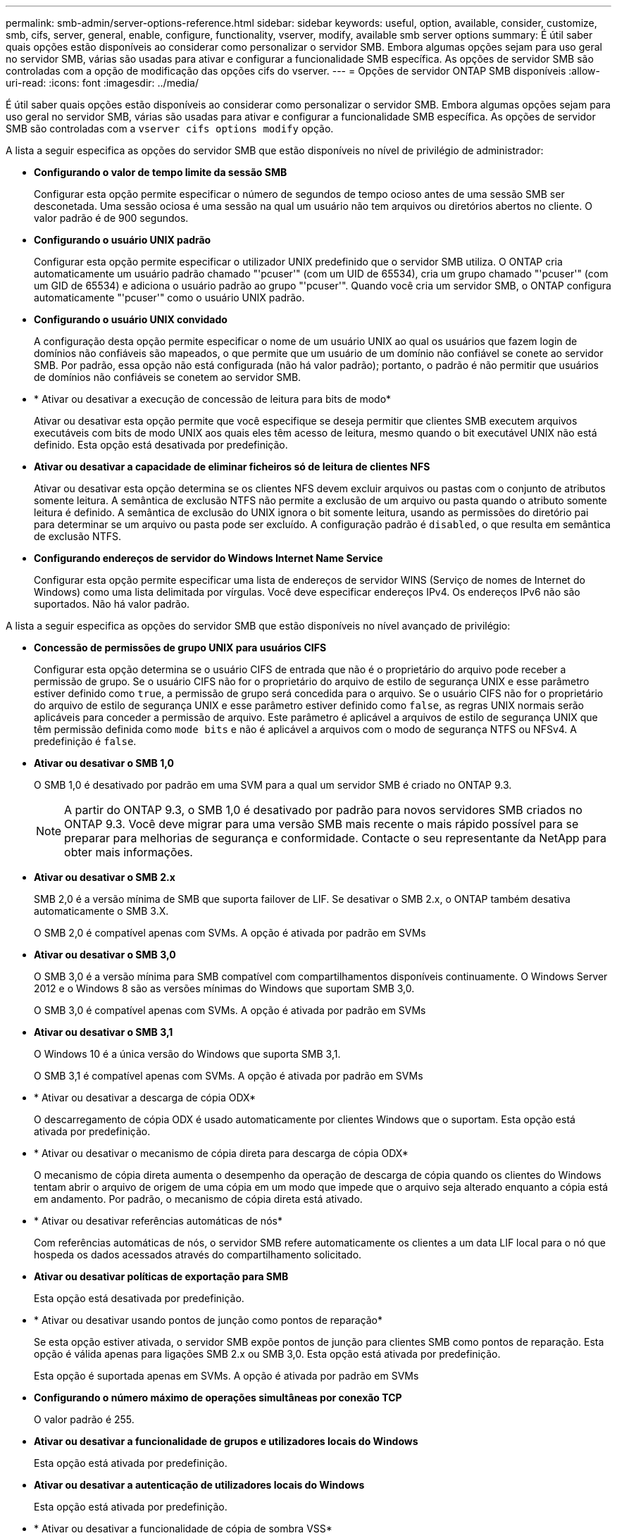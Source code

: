 ---
permalink: smb-admin/server-options-reference.html 
sidebar: sidebar 
keywords: useful, option, available, consider, customize, smb, cifs, server, general, enable, configure, functionality, vserver, modify, available smb server options 
summary: É útil saber quais opções estão disponíveis ao considerar como personalizar o servidor SMB. Embora algumas opções sejam para uso geral no servidor SMB, várias são usadas para ativar e configurar a funcionalidade SMB específica. As opções de servidor SMB são controladas com a opção de modificação das opções cifs do vserver. 
---
= Opções de servidor ONTAP SMB disponíveis
:allow-uri-read: 
:icons: font
:imagesdir: ../media/


[role="lead"]
É útil saber quais opções estão disponíveis ao considerar como personalizar o servidor SMB. Embora algumas opções sejam para uso geral no servidor SMB, várias são usadas para ativar e configurar a funcionalidade SMB específica. As opções de servidor SMB são controladas com a `vserver cifs options modify` opção.

A lista a seguir especifica as opções do servidor SMB que estão disponíveis no nível de privilégio de administrador:

* *Configurando o valor de tempo limite da sessão SMB*
+
Configurar esta opção permite especificar o número de segundos de tempo ocioso antes de uma sessão SMB ser desconetada. Uma sessão ociosa é uma sessão na qual um usuário não tem arquivos ou diretórios abertos no cliente. O valor padrão é de 900 segundos.

* *Configurando o usuário UNIX padrão*
+
Configurar esta opção permite especificar o utilizador UNIX predefinido que o servidor SMB utiliza. O ONTAP cria automaticamente um usuário padrão chamado "'pcuser'" (com um UID de 65534), cria um grupo chamado "'pcuser'" (com um GID de 65534) e adiciona o usuário padrão ao grupo "'pcuser'". Quando você cria um servidor SMB, o ONTAP configura automaticamente "'pcuser'" como o usuário UNIX padrão.

* *Configurando o usuário UNIX convidado*
+
A configuração desta opção permite especificar o nome de um usuário UNIX ao qual os usuários que fazem login de domínios não confiáveis são mapeados, o que permite que um usuário de um domínio não confiável se conete ao servidor SMB. Por padrão, essa opção não está configurada (não há valor padrão); portanto, o padrão é não permitir que usuários de domínios não confiáveis se conetem ao servidor SMB.

* * Ativar ou desativar a execução de concessão de leitura para bits de modo*
+
Ativar ou desativar esta opção permite que você especifique se deseja permitir que clientes SMB executem arquivos executáveis com bits de modo UNIX aos quais eles têm acesso de leitura, mesmo quando o bit executável UNIX não está definido. Esta opção está desativada por predefinição.

* *Ativar ou desativar a capacidade de eliminar ficheiros só de leitura de clientes NFS*
+
Ativar ou desativar esta opção determina se os clientes NFS devem excluir arquivos ou pastas com o conjunto de atributos somente leitura. A semântica de exclusão NTFS não permite a exclusão de um arquivo ou pasta quando o atributo somente leitura é definido. A semântica de exclusão do UNIX ignora o bit somente leitura, usando as permissões do diretório pai para determinar se um arquivo ou pasta pode ser excluído. A configuração padrão é `disabled`, o que resulta em semântica de exclusão NTFS.

* *Configurando endereços de servidor do Windows Internet Name Service*
+
Configurar esta opção permite especificar uma lista de endereços de servidor WINS (Serviço de nomes de Internet do Windows) como uma lista delimitada por vírgulas. Você deve especificar endereços IPv4. Os endereços IPv6 não são suportados. Não há valor padrão.



A lista a seguir especifica as opções do servidor SMB que estão disponíveis no nível avançado de privilégio:

* *Concessão de permissões de grupo UNIX para usuários CIFS*
+
Configurar esta opção determina se o usuário CIFS de entrada que não é o proprietário do arquivo pode receber a permissão de grupo. Se o usuário CIFS não for o proprietário do arquivo de estilo de segurança UNIX e esse parâmetro estiver definido como `true`, a permissão de grupo será concedida para o arquivo. Se o usuário CIFS não for o proprietário do arquivo de estilo de segurança UNIX e esse parâmetro estiver definido como `false`, as regras UNIX normais serão aplicáveis para conceder a permissão de arquivo. Este parâmetro é aplicável a arquivos de estilo de segurança UNIX que têm permissão definida como `mode bits` e não é aplicável a arquivos com o modo de segurança NTFS ou NFSv4. A predefinição é `false`.

* *Ativar ou desativar o SMB 1,0*
+
O SMB 1,0 é desativado por padrão em uma SVM para a qual um servidor SMB é criado no ONTAP 9.3.

+
[NOTE]
====
A partir do ONTAP 9.3, o SMB 1,0 é desativado por padrão para novos servidores SMB criados no ONTAP 9.3. Você deve migrar para uma versão SMB mais recente o mais rápido possível para se preparar para melhorias de segurança e conformidade. Contacte o seu representante da NetApp para obter mais informações.

====
* *Ativar ou desativar o SMB 2.x*
+
SMB 2,0 é a versão mínima de SMB que suporta failover de LIF. Se desativar o SMB 2.x, o ONTAP também desativa automaticamente o SMB 3.X.

+
O SMB 2,0 é compatível apenas com SVMs. A opção é ativada por padrão em SVMs

* *Ativar ou desativar o SMB 3,0*
+
O SMB 3,0 é a versão mínima para SMB compatível com compartilhamentos disponíveis continuamente. O Windows Server 2012 e o Windows 8 são as versões mínimas do Windows que suportam SMB 3,0.

+
O SMB 3,0 é compatível apenas com SVMs. A opção é ativada por padrão em SVMs

* *Ativar ou desativar o SMB 3,1*
+
O Windows 10 é a única versão do Windows que suporta SMB 3,1.

+
O SMB 3,1 é compatível apenas com SVMs. A opção é ativada por padrão em SVMs

* * Ativar ou desativar a descarga de cópia ODX*
+
O descarregamento de cópia ODX é usado automaticamente por clientes Windows que o suportam. Esta opção está ativada por predefinição.

* * Ativar ou desativar o mecanismo de cópia direta para descarga de cópia ODX*
+
O mecanismo de cópia direta aumenta o desempenho da operação de descarga de cópia quando os clientes do Windows tentam abrir o arquivo de origem de uma cópia em um modo que impede que o arquivo seja alterado enquanto a cópia está em andamento. Por padrão, o mecanismo de cópia direta está ativado.

* * Ativar ou desativar referências automáticas de nós*
+
Com referências automáticas de nós, o servidor SMB refere automaticamente os clientes a um data LIF local para o nó que hospeda os dados acessados através do compartilhamento solicitado.

* *Ativar ou desativar políticas de exportação para SMB*
+
Esta opção está desativada por predefinição.

* * Ativar ou desativar usando pontos de junção como pontos de reparação*
+
Se esta opção estiver ativada, o servidor SMB expõe pontos de junção para clientes SMB como pontos de reparação. Esta opção é válida apenas para ligações SMB 2.x ou SMB 3,0. Esta opção está ativada por predefinição.

+
Esta opção é suportada apenas em SVMs. A opção é ativada por padrão em SVMs

* *Configurando o número máximo de operações simultâneas por conexão TCP*
+
O valor padrão é 255.

* *Ativar ou desativar a funcionalidade de grupos e utilizadores locais do Windows*
+
Esta opção está ativada por predefinição.

* *Ativar ou desativar a autenticação de utilizadores locais do Windows*
+
Esta opção está ativada por predefinição.

* * Ativar ou desativar a funcionalidade de cópia de sombra VSS*
+
O ONTAP usa a funcionalidade de cópia de sombra para executar backups remotos de dados armazenados usando a solução Hyper-V sobre SMB.

+
Esta opção é suportada apenas em SVMs e apenas para configurações Hyper-V em SMB. A opção é ativada por padrão em SVMs

* *Configurando a profundidade do diretório de cópia de sombra*
+
A configuração desta opção permite definir a profundidade máxima dos diretórios para criar cópias de sombra ao usar a funcionalidade de cópia de sombra.

+
Esta opção é suportada apenas em SVMs e apenas para configurações Hyper-V em SMB. A opção é ativada por padrão em SVMs

* * Ativar ou desativar recursos de pesquisa de vários domínios para mapeamento de nomes*
+
Se ativado, quando um usuário UNIX é mapeado para um usuário de domínio do Windows usando um curinga (*) na parte de domínio do nome de usuário do Windows (por exemplo, * / joe), o ONTAP procura o usuário especificado em todos os domínios com confiança bidirecional para o domínio doméstico. O domínio inicial é o domínio que contém a conta de computador do servidor SMB.

+
Como alternativa à pesquisa de todos os domínios bidirecionalmente confiáveis, você pode configurar uma lista de domínios confiáveis preferenciais. Se esta opção estiver ativada e uma lista de preferências estiver configurada, a lista de preferências será utilizada para efetuar pesquisas de mapeamento de nomes de vários domínios.

+
O padrão é habilitar pesquisas de mapeamento de nomes de vários domínios.

* *Configurando o tamanho do setor do sistema de arquivos*
+
A configuração desta opção permite configurar o tamanho do setor do sistema de arquivos em bytes que o ONTAP reporta para clientes SMB. Existem dois valores válidos para esta opção: `4096` E `512`. O valor padrão é `4096`. Talvez seja necessário definir esse valor `512` se o aplicativo Windows suportar apenas um tamanho de setor de 512 bytes.

* *Ativar ou desativar o controlo de Acesso Dinâmico*
+
Ativar esta opção permite proteger objetos no servidor SMB utilizando o controlo de Acesso Dinâmico (DAC), incluindo a utilização de auditoria para encenar políticas de acesso centrais e utilizar objetos de Diretiva de Grupo para implementar políticas de acesso centrais. A opção está desativada por predefinição.

+
Esta opção é suportada apenas em SVMs.

* * Definir as restrições de acesso para sessões não autenticadas (restringir anônimo)*
+
Definir esta opção determina quais são as restrições de acesso para sessões não autenticadas. As restrições são aplicadas a usuários anônimos. Por padrão, não há restrições de acesso para usuários anônimos.

* * Ativar ou desativar a apresentação de ACLs NTFS em volumes com segurança eficaz UNIX (volumes estilo de segurança UNIX ou volumes mistos estilo de segurança com segurança eficaz UNIX)*
+
Ativar ou desativar esta opção determina como a segurança de arquivos em arquivos e pastas com segurança UNIX é apresentada aos clientes SMB. Se ativado, o ONTAP apresenta arquivos e pastas em volumes com segurança UNIX para clientes SMB como tendo segurança de arquivos NTFS com ACLs NTFS. Se desativado, o ONTAP apresenta volumes com segurança UNIX como volumes FAT, sem segurança de arquivos. Por padrão, os volumes são apresentados como tendo segurança de arquivos NTFS com ACLs NTFS.

* * Habilitando ou desativando a funcionalidade de abertura falsa do SMB*
+
A ativação dessa funcionalidade melhora o desempenho do SMB 2.x e do SMB 3,0, otimizando como o ONTAP faz solicitações abertas e fechadas ao consultar informações de atributos em arquivos e diretórios. Por padrão, a funcionalidade de abertura falsa do SMB está ativada. Essa opção é útil somente para conexões feitas com SMB 2.x ou posterior.

* * Ativar ou desativar as extensões UNIX*
+
Ativar esta opção ativa extensões UNIX num servidor SMB. As extensões UNIX permitem que a segurança de estilo POSIX/UNIX seja exibida através do protocolo SMB. Por predefinição, esta opção está desativada.

+
Se você tiver clientes SMB baseados em UNIX, como clientes Mac OSX, em seu ambiente, você deve habilitar extensões UNIX. A habilitação de extensões UNIX permite que o servidor SMB transmita informações de segurança POSIX/UNIX sobre SMB para o cliente baseado em UNIX, o que converte as informações de segurança em segurança POSIX/UNIX.

* * Ativar ou desativar o suporte para pesquisas de nomes curtos*
+
Ativar esta opção permite que o servidor SMB realize pesquisas em nomes curtos. Uma consulta de pesquisa com esta opção ativada tenta corresponder a nomes de arquivo 8,3 juntamente com nomes de arquivo longos. O valor padrão para este parâmetro é `false`.

* * Ativar ou desativar o suporte para publicidade automática de capacidades DFS*
+
Ativar ou desativar esta opção determina se os servidores SMB anunciam automaticamente os recursos DFS para clientes SMB 2.x e SMB 3,0 que se conetam a compartilhamentos. O ONTAP usa referências DFS na implementação de links simbólicos para acesso SMB. Se ativado, o servidor SMB sempre anuncia recursos DFS, independentemente de o acesso a links simbólicos estar habilitado. Se estiver desativado, o servidor SMB anunciará os recursos DFS somente quando os clientes se conetarem a compartilhamentos onde o acesso ao link simbólico está habilitado.

* *Configurando o número máximo de créditos SMB*
+
A partir do ONTAP 9.4, a configuração da `-max-credits` opção permite limitar o número de créditos a serem concedidos em uma conexão SMB quando clientes e servidor estão executando o SMB versão 2 ou posterior. O valor padrão é 128.

* * Ativar ou desativar o suporte para SMB Multichannel*
+
Ativar a `-is-multichannel-enabled` opção no ONTAP 9.4 e versões posteriores permite que o servidor SMB estabeleça várias conexões para uma única sessão SMB quando as NICs apropriadas são implantadas no cluster e em seus clientes. Isso melhora a taxa de transferência e a tolerância a falhas. O valor padrão para este parâmetro é `false`.

+
Quando o Multichannel SMB está ativado, você também pode especificar os seguintes parâmetros:

+
** O número máximo de conexões permitido por sessão multicanal. O valor padrão para este parâmetro é 32.
** O número máximo de interfaces de rede anunciadas por sessão multicanal. O valor padrão para este parâmetro é 256.



